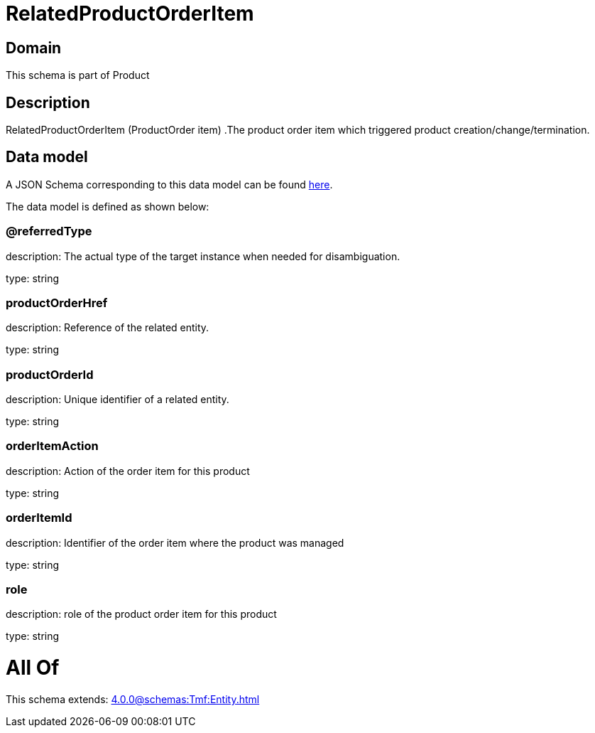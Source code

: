 = RelatedProductOrderItem

[#domain]
== Domain

This schema is part of Product

[#description]
== Description

RelatedProductOrderItem (ProductOrder item) .The product order item which triggered product creation/change/termination.


[#data_model]
== Data model

A JSON Schema corresponding to this data model can be found https://tmforum.org[here].

The data model is defined as shown below:


=== @referredType
description: The actual type of the target instance when needed for disambiguation.

type: string


=== productOrderHref
description: Reference of the related entity.

type: string


=== productOrderId
description: Unique identifier of a related entity.

type: string


=== orderItemAction
description: Action of the order item for this product

type: string


=== orderItemId
description: Identifier of the order item where the product was managed

type: string


=== role
description: role of the product order item for this product

type: string


= All Of 
This schema extends: xref:4.0.0@schemas:Tmf:Entity.adoc[]
